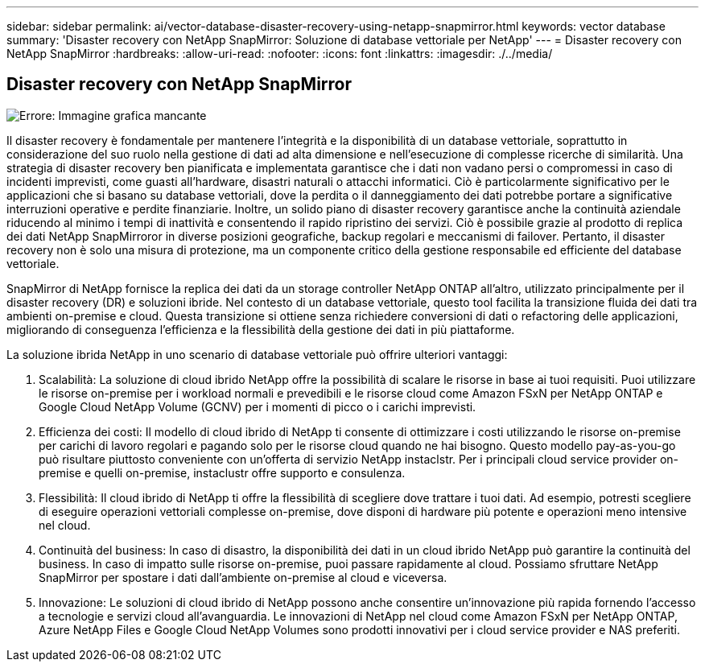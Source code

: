 ---
sidebar: sidebar 
permalink: ai/vector-database-disaster-recovery-using-netapp-snapmirror.html 
keywords: vector database 
summary: 'Disaster recovery con NetApp SnapMirror: Soluzione di database vettoriale per NetApp' 
---
= Disaster recovery con NetApp SnapMirror
:hardbreaks:
:allow-uri-read: 
:nofooter: 
:icons: font
:linkattrs: 
:imagesdir: ./../media/




== Disaster recovery con NetApp SnapMirror

image:vector_database_dr_fsxn_gcnv.png["Errore: Immagine grafica mancante"]

Il disaster recovery è fondamentale per mantenere l'integrità e la disponibilità di un database vettoriale, soprattutto in considerazione del suo ruolo nella gestione di dati ad alta dimensione e nell'esecuzione di complesse ricerche di similarità. Una strategia di disaster recovery ben pianificata e implementata garantisce che i dati non vadano persi o compromessi in caso di incidenti imprevisti, come guasti all'hardware, disastri naturali o attacchi informatici. Ciò è particolarmente significativo per le applicazioni che si basano su database vettoriali, dove la perdita o il danneggiamento dei dati potrebbe portare a significative interruzioni operative e perdite finanziarie. Inoltre, un solido piano di disaster recovery garantisce anche la continuità aziendale riducendo al minimo i tempi di inattività e consentendo il rapido ripristino dei servizi. Ciò è possibile grazie al prodotto di replica dei dati NetApp SnapMirroror in diverse posizioni geografiche, backup regolari e meccanismi di failover. Pertanto, il disaster recovery non è solo una misura di protezione, ma un componente critico della gestione responsabile ed efficiente del database vettoriale.

SnapMirror di NetApp fornisce la replica dei dati da un storage controller NetApp ONTAP all'altro, utilizzato principalmente per il disaster recovery (DR) e soluzioni ibride. Nel contesto di un database vettoriale, questo tool facilita la transizione fluida dei dati tra ambienti on-premise e cloud. Questa transizione si ottiene senza richiedere conversioni di dati o refactoring delle applicazioni, migliorando di conseguenza l'efficienza e la flessibilità della gestione dei dati in più piattaforme.

La soluzione ibrida NetApp in uno scenario di database vettoriale può offrire ulteriori vantaggi:

. Scalabilità: La soluzione di cloud ibrido NetApp offre la possibilità di scalare le risorse in base ai tuoi requisiti. Puoi utilizzare le risorse on-premise per i workload normali e prevedibili e le risorse cloud come Amazon FSxN per NetApp ONTAP e Google Cloud NetApp Volume (GCNV) per i momenti di picco o i carichi imprevisti.
. Efficienza dei costi: Il modello di cloud ibrido di NetApp ti consente di ottimizzare i costi utilizzando le risorse on-premise per carichi di lavoro regolari e pagando solo per le risorse cloud quando ne hai bisogno. Questo modello pay-as-you-go può risultare piuttosto conveniente con un'offerta di servizio NetApp instaclstr. Per i principali cloud service provider on-premise e quelli on-premise, instaclustr offre supporto e consulenza.
. Flessibilità: Il cloud ibrido di NetApp ti offre la flessibilità di scegliere dove trattare i tuoi dati. Ad esempio, potresti scegliere di eseguire operazioni vettoriali complesse on-premise, dove disponi di hardware più potente e operazioni meno intensive nel cloud.
. Continuità del business: In caso di disastro, la disponibilità dei dati in un cloud ibrido NetApp può garantire la continuità del business. In caso di impatto sulle risorse on-premise, puoi passare rapidamente al cloud. Possiamo sfruttare NetApp SnapMirror per spostare i dati dall'ambiente on-premise al cloud e viceversa.
. Innovazione: Le soluzioni di cloud ibrido di NetApp possono anche consentire un'innovazione più rapida fornendo l'accesso a tecnologie e servizi cloud all'avanguardia. Le innovazioni di NetApp nel cloud come Amazon FSxN per NetApp ONTAP, Azure NetApp Files e Google Cloud NetApp Volumes sono prodotti innovativi per i cloud service provider e NAS preferiti.

